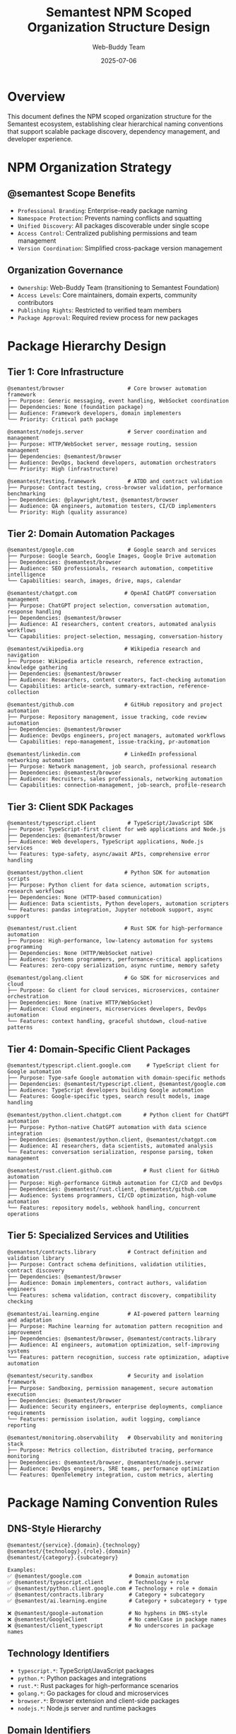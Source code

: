 #+TITLE: Semantest NPM Scoped Organization Structure Design
#+AUTHOR: Web-Buddy Team
#+DATE: 2025-07-06
#+DESCRIPTION: Comprehensive design for @semantest NPM organization and package hierarchy

* Overview
This document defines the NPM scoped organization structure for the Semantest ecosystem, establishing clear hierarchical naming conventions that support scalable package discovery, dependency management, and developer experience.

* NPM Organization Strategy

** @semantest Scope Benefits
- =Professional Branding=: Enterprise-ready package naming
- =Namespace Protection=: Prevents naming conflicts and squatting
- =Unified Discovery=: All packages discoverable under single scope
- =Access Control=: Centralized publishing permissions and team management
- =Version Coordination=: Simplified cross-package version management

** Organization Governance
- =Ownership=: Web-Buddy Team (transitioning to Semantest Foundation)
- =Access Levels=: Core maintainers, domain experts, community contributors
- =Publishing Rights=: Restricted to verified team members
- =Package Approval=: Required review process for new packages

* Package Hierarchy Design

** Tier 1: Core Infrastructure
#+BEGIN_SRC ascii
@semantest/browser                    # Core browser automation framework
├── Purpose: Generic messaging, event handling, WebSocket coordination
├── Dependencies: None (foundation package)  
├── Audience: Framework developers, domain implementers
└── Priority: Critical path package

@semantest/nodejs.server              # Server coordination and management
├── Purpose: HTTP/WebSocket server, message routing, session management
├── Dependencies: @semantest/browser
├── Audience: DevOps, backend developers, automation orchestrators  
└── Priority: High (infrastructure)

@semantest/testing.framework          # ATDD and contract validation
├── Purpose: Contract testing, cross-browser validation, performance benchmarking
├── Dependencies: @playwright/test, @semantest/browser
├── Audience: QA engineers, automation testers, CI/CD implementers
└── Priority: High (quality assurance)
#+END_SRC

** Tier 2: Domain Automation Packages
#+BEGIN_SRC ascii
@semantest/google.com                 # Google search and services
├── Purpose: Google Search, Google Images, Google Drive automation
├── Dependencies: @semantest/browser
├── Audience: SEO professionals, research automation, competitive intelligence
└── Capabilities: search, images, drive, maps, calendar

@semantest/chatgpt.com               # OpenAI ChatGPT conversation management
├── Purpose: ChatGPT project selection, conversation automation, response handling
├── Dependencies: @semantest/browser
├── Audience: AI researchers, content creators, automated analysis workflows
└── Capabilities: project-selection, messaging, conversation-history

@semantest/wikipedia.org             # Wikipedia research and navigation
├── Purpose: Wikipedia article research, reference extraction, knowledge gathering
├── Dependencies: @semantest/browser
├── Audience: Researchers, content creators, fact-checking automation
└── Capabilities: article-search, summary-extraction, reference-collection

@semantest/github.com                # GitHub repository and project automation
├── Purpose: Repository management, issue tracking, code review automation
├── Dependencies: @semantest/browser
├── Audience: DevOps engineers, project managers, automated workflows
└── Capabilities: repo-management, issue-tracking, pr-automation

@semantest/linkedin.com              # LinkedIn professional networking automation
├── Purpose: Network management, job search, professional research
├── Dependencies: @semantest/browser
├── Audience: Recruiters, sales professionals, networking automation
└── Capabilities: connection-management, job-search, profile-research
#+END_SRC

** Tier 3: Client SDK Packages
#+BEGIN_SRC ascii
@semantest/typescript.client          # TypeScript/JavaScript SDK
├── Purpose: TypeScript-first client for web applications and Node.js
├── Dependencies: @semantest/browser
├── Audience: Web developers, TypeScript applications, Node.js services
└── Features: type-safety, async/await APIs, comprehensive error handling

@semantest/python.client             # Python SDK for automation scripts
├── Purpose: Python client for data science, automation scripts, research workflows
├── Dependencies: None (HTTP-based communication)
├── Audience: Data scientists, Python developers, automation scripters
└── Features: pandas integration, Jupyter notebook support, async support

@semantest/rust.client               # Rust SDK for high-performance automation
├── Purpose: High-performance, low-latency automation for systems programming
├── Dependencies: None (HTTP/WebSocket native)
├── Audience: Systems programmers, performance-critical applications
└── Features: zero-copy serialization, async runtime, memory safety

@semantest/golang.client             # Go SDK for microservices and cloud
├── Purpose: Go client for cloud services, microservices, container orchestration
├── Dependencies: None (native HTTP/WebSocket)
├── Audience: Cloud engineers, microservices developers, DevOps automation
└── Features: context handling, graceful shutdown, cloud-native patterns
#+END_SRC

** Tier 4: Domain-Specific Client Packages
#+BEGIN_SRC ascii
@semantest/typescript.client.google.com     # TypeScript client for Google automation
├── Purpose: Type-safe Google automation with domain-specific methods
├── Dependencies: @semantest/typescript.client, @semantest/google.com
├── Audience: TypeScript developers building Google automation
└── Features: Google-specific types, search result models, image handling

@semantest/python.client.chatgpt.com       # Python client for ChatGPT automation
├── Purpose: Python-native ChatGPT automation with data science integration
├── Dependencies: @semantest/python.client, @semantest/chatgpt.com
├── Audience: AI researchers, data scientists, automated analysis
└── Features: conversation serialization, response parsing, token management

@semantest/rust.client.github.com          # Rust client for GitHub automation
├── Purpose: High-performance GitHub automation for CI/CD and DevOps
├── Dependencies: @semantest/rust.client, @semantest/github.com
├── Audience: Systems programmers, CI/CD optimization, high-volume automation
└── Features: repository models, webhook handling, concurrent operations
#+END_SRC

** Tier 5: Specialized Services and Utilities
#+BEGIN_SRC ascii
@semantest/contracts.library          # Contract definition and validation library
├── Purpose: Contract schema definitions, validation utilities, contract discovery
├── Dependencies: @semantest/browser
├── Audience: Domain implementers, contract authors, validation engineers
└── Features: schema validation, contract discovery, compatibility checking

@semantest/ai.learning.engine         # AI-powered pattern learning and adaptation
├── Purpose: Machine learning for automation pattern recognition and improvement
├── Dependencies: @semantest/browser, @semantest/contracts.library
├── Audience: AI engineers, automation optimization, self-improving systems
└── Features: pattern recognition, success rate optimization, adaptive automation

@semantest/security.sandbox           # Security and isolation framework
├── Purpose: Sandboxing, permission management, secure automation execution
├── Dependencies: @semantest/browser
├── Audience: Security engineers, enterprise deployments, compliance requirements
└── Features: permission isolation, audit logging, compliance reporting

@semantest/monitoring.observability   # Observability and monitoring stack
├── Purpose: Metrics collection, distributed tracing, performance monitoring
├── Dependencies: @semantest/browser, @semantest/nodejs.server
├── Audience: DevOps engineers, SRE teams, performance optimization
└── Features: OpenTelemetry integration, custom metrics, alerting
#+END_SRC

* Package Naming Convention Rules

** DNS-Style Hierarchy
#+BEGIN_SRC ascii
@semantest/{service}.{domain}.{technology}
@semantest/{technology}.{role}.{domain}
@semantest/{category}.{subcategory}

Examples:
✅ @semantest/google.com               # Domain automation
✅ @semantest/typescript.client        # Technology + role
✅ @semantest/python.client.google.com # Technology + role + domain
✅ @semantest/contracts.library        # Category + subcategory
✅ @semantest/ai.learning.engine       # Category + subcategory + type

❌ @semantest/google-automation        # No hyphens in DNS-style
❌ @semantest/GoogleClient             # No camelCase in package names
❌ @semantest/client_typescript        # No underscores in package names
#+END_SRC

** Technology Identifiers
- =typescript.*=: TypeScript/JavaScript packages
- =python.*=: Python packages and integrations
- =rust.*=: Rust packages for high-performance scenarios
- =golang.*=: Go packages for cloud and microservices
- =browser.*=: Browser extension and client-side packages
- =nodejs.*=: Node.js server and runtime packages

** Domain Identifiers
- =google.com=: Google services automation
- =chatgpt.com=: OpenAI ChatGPT automation  
- =github.com=: GitHub platform automation
- =linkedin.com=: LinkedIn professional network automation
- =wikipedia.org=: Wikipedia research automation

** Service Categories
- =*.client=: Client SDKs and libraries
- =*.server=: Server-side services and coordination
- =*.testing=: Testing frameworks and utilities
- =*.contracts=: Contract definitions and validation
- =*.monitoring=: Observability and monitoring tools

* Package Dependencies and Relationships

** Dependency Graph
#+BEGIN_SRC ascii
                    @semantest/browser (core)
                           │
    ┌──────────────────────┼──────────────────────┐
    │                      │                      │
@semantest/          @semantest/           @semantest/
nodejs.server      testing.framework     contracts.library
    │                      │                      │
    │                      │                      │
@semantest/           @semantest/           @semantest/
monitoring.*       Domain Packages         ai.learning.*
                  (google.com, etc.)
                           │
                    Client SDK Packages
                  (typescript.client, etc.)
                           │
                 Domain-Specific Clients
              (typescript.client.google.com, etc.)
#+END_SRC

** Circular Dependency Prevention
- =Core Layer=: No dependencies on higher layers
- =Domain Layer=: Only depends on core layer
- =Client Layer=: Depends on core and domain layers
- =Specialized Services=: May depend on multiple layers but no circular references

* Package Metadata Standards

** Common package.json Structure
#+BEGIN_SRC json
{
  "name": "@semantest/package.name",
  "version": "1.0.0",
  "description": "Brief description following naming convention",
  "keywords": ["semantest", "automation", "domain-specific"],
  "homepage": "https://semantest.com/packages/package-name",
  "repository": {
    "type": "git",
    "url": "https://github.com/semantest/semantest.git",
    "directory": "packages/package-name"
  },
  "bugs": "https://github.com/semantest/semantest/issues",
  "license": "GPL-3.0",
  "author": "Semantest Team <team@semantest.com>",
  "engines": {
    "node": ">=18.0.0"
  },
  "publishConfig": {
    "access": "public",
    "registry": "https://registry.npmjs.org/"
  },
  "semantest": {
    "category": "core|domain|client|specialized",
    "tier": 1,
    "domain": "google.com",
    "technology": "typescript",
    "maturity": "stable|beta|alpha"
  }
}
#+END_SRC

** Semantic Versioning Strategy
- =Major Versions=: Breaking API changes, architecture updates
- =Minor Versions=: New features, domain additions, backward-compatible changes
- =Patch Versions=: Bug fixes, performance improvements, documentation updates
- =Pre-release Tags=: alpha, beta, rc for staged releases

* Publication and Release Strategy

** Release Coordination
#+BEGIN_SRC ascii
Core Infrastructure → Domain Packages → Client SDKs → Specialized Services
      (Week 14)           (Week 15)        (Week 16)       (Ongoing)
#+END_SRC

** NPM Organization Setup Checklist
- ✅ Reserve @semantest scope on NPM
- 📋 Configure organization permissions and teams
- 📋 Set up automated publishing workflows
- 📋 Create package access policies
- 📋 Configure 2FA requirements for publishers
- 📋 Set up NPM organization billing and governance

** Quality Gates
- =Automated Testing=: All packages must pass comprehensive test suites
- =Security Scanning=: Automated vulnerability scanning for all dependencies
- =Documentation=: README, API documentation, and examples required
- =Peer Review=: Code review required for all package publications
- =Compatibility Testing=: Cross-package compatibility validation

* Migration and Compatibility

** Backward Compatibility Aliases
#+BEGIN_SRC json
{
  "@web-buddy/core": "@semantest/browser",
  "@web-buddy/server": "@semantest/nodejs.server",
  "@web-buddy/google-buddy": "@semantest/google.com",
  "@web-buddy/chatgpt-buddy": "@semantest/chatgpt.com",
  "@web-buddy/testing": "@semantest/testing.framework"
}
#+END_SRC

** Migration Timeline
- =Weeks 14-16=: Parallel publication (both @web-buddy and @semantest available)
- =Months 2-6=: Deprecation notices and migration encouragement
- =Month 7=: @web-buddy packages marked as deprecated
- =Month 12=: @web-buddy packages discontinued (security updates only)
- =Month 18=: @web-buddy packages fully EOL

* Governance and Maintenance

** Package Ownership Model
- =Core Packages=: Owned by core Semantest team
- =Domain Packages=: Owned by domain experts with core team oversight
- =Client SDKs=: Owned by technology specialists with community input
- =Community Packages=: Community-driven with core team guidance

** Community Contribution Guidelines
- =Package Proposal Process=: RFC process for new packages
- =Naming Approval=: DNS-style naming must be approved by core team
- =Quality Requirements=: Tests, documentation, examples mandatory
- =Maintenance Commitment=: Contributors commit to ongoing maintenance

** Organization Evolution
- =Foundation Transition=: Move from individual to foundation governance
- =Industry Standards=: Align with NPM and JavaScript ecosystem best practices
- =Ecosystem Growth=: Support for community-driven domain packages
- =Enterprise Features=: Private registries, enterprise support tiers

* Success Metrics and Monitoring

** Adoption Metrics
- =Download Counts=: Track @semantest package adoption rates
- =Migration Rate=: Percentage of users migrating from @web-buddy
- =Community Growth=: New contributors and package submissions
- =Enterprise Adoption=: Business adoption of rebranded packages

** Technical Metrics
- =Package Health=: Automated quality scoring for all packages
- =Dependency Security=: Vulnerability scanning and remediation
- =Performance Impact=: Bundle size and runtime performance monitoring
- =Compatibility=: Cross-package and cross-browser compatibility tracking

This NPM organization structure provides a solid foundation for the Semantest ecosystem, ensuring professional package management, clear hierarchical organization, and sustainable governance for long-term growth.
